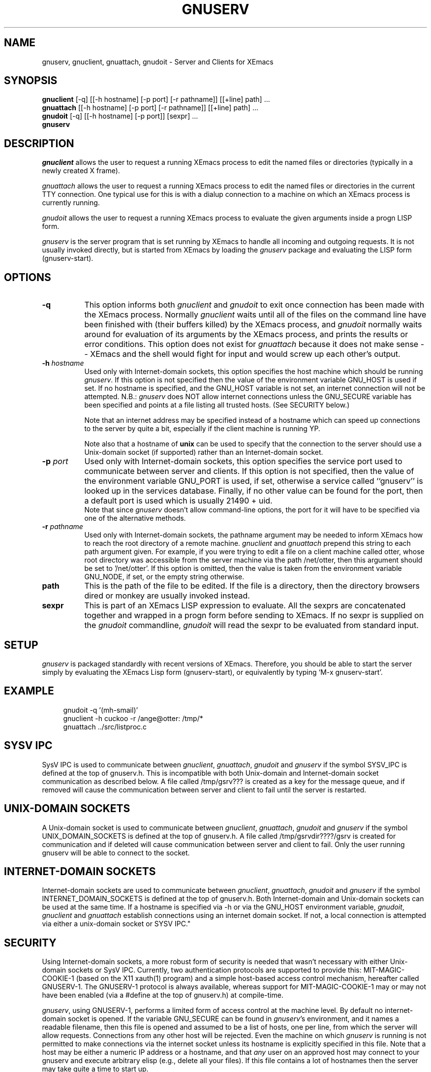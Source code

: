 .TH GNUSERV 1 "" "XEmacs Server"
.UC 4
.SH NAME
gnuserv, gnuclient, gnuattach, gnudoit \- Server and Clients for XEmacs
.SH SYNOPSIS
.B gnuclient
[-q] [[-h hostname] [-p port] [-r pathname]] [[+line] path] ...
.br
.B gnuattach
[[-h hostname] [-p port] [-r pathname]] [[+line] path] ...
.br
.B gnudoit 
[-q] [[-h hostname] [-p port]] [sexpr] ...
.br
.B gnuserv
.SH DESCRIPTION

.PP
\fIgnuclient\fP allows the user to request a running XEmacs process to edit
the named files or directories (typically in a newly created X frame).
.PP
\fIgnuattach\fP allows the user to request a running XEmacs process to edit
the named files or directories in the current TTY connection.  One typical
use for this is with a dialup connection to a machine on which an XEmacs
process is currently running.
.PP
\fIgnudoit\fP allows the user to request a running XEmacs process to
evaluate the given arguments inside a progn LISP form.
.PP
\fIgnuserv\fP is the server program that is set running by XEmacs to handle
all incoming and outgoing requests. It is not usually invoked directly, but is
started from XEmacs by loading the \fIgnuserv\fP package and evaluating 
the LISP form (gnuserv-start). 
.SH OPTIONS
.TP 8
.BI \-q
This option informs both \fIgnuclient\fP and \fIgnudoit\fP to exit once
connection has been made with the XEmacs process.  Normally \fIgnuclient\fP
waits until all of the files on the command line have been finished with
(their buffers killed) by the XEmacs process, and \fIgnudoit\fP normally
waits around for evaluation of its arguments by the XEmacs process, and
prints the results or error conditions.  This option does not exist for
\fIgnuattach\fP because it does not make sense -- XEmacs and the shell
would fight for input and would screw up each other's output.
.TP 8
.BI \-h " hostname"
Used only with Internet-domain sockets, this option specifies the host
machine which should be running \fIgnuserv\fP.  If this option is not
specified then the value of the environment variable GNU_HOST is used
if set.  If no hostname is specified, and the GNU_HOST variable is not
set, an internet connection will not be attempted.  N\.B.: \fIgnuserv\fP
does NOT allow internet connections unless the GNU_SECURE variable has
been specified and points at a file listing all trusted hosts. (See
SECURITY below.)

.br
Note that an internet address may be specified instead of a hostname which can
speed up connections to the server by quite a bit, especially if the client
machine is running YP.

.br
Note also that a hostname of \fBunix\fP can be used to specify that
the connection to the server should use a Unix-domain socket (if
supported) rather than an Internet-domain socket.
.TP 8
.BI \-p " port"
Used only with Internet-domain sockets, this option specifies the
service port used to communicate between server and clients.  If this
option is not specified, then the value of the environment variable
GNU_PORT is used, if set, otherwise a service called ``gnuserv'' is
looked up in the services database.  Finally, if no other value can be
found for the port, then a default port is used which is usually 21490
+ uid.
.br
Note that since \fIgnuserv\fP doesn't allow command-line options, the port for
it will have to be specified via one of the alternative methods.
.TP 8
.BI \-r " pathname"
Used only with Internet-domain sockets, the pathname argument may be
needed to inform XEmacs how to reach the root directory of a remote
machine.  \fIgnuclient\fP and \fIgnuattach\fP prepend this string to
each path argument given.  For example, if you were trying to edit a
file on a client machine called otter, whose root directory was
accessible from the server machine via the path /net/otter, then this
argument should be set to '/net/otter'.  If this option is omitted,
then the value is taken from the environment variable GNU_NODE, if
set, or the empty string otherwise.
.TP 8
.BI "path"
This is the path of the file to be edited.  If the file is a directory, then
the directory browsers dired or monkey are usually invoked instead.
.TP 8
.BI "sexpr"
This is part of an XEmacs LISP expression to evaluate.  All the sexprs are
concatenated together and wrapped in a progn form before sending to
XEmacs.  If no sexpr is supplied on the  \fIgnudoit\fP commandline,
\fIgnudoit\fP will read the sexpr to be evaluated from standard input.

.PP
.SH SETUP
\fIgnuserv\fP is packaged standardly with recent versions of XEmacs.
Therefore, you should be able to start the server simply by evaluating
the XEmacs Lisp form (gnuserv-start), or equivalently by typing
`M-x gnuserv-start'.
.SH EXAMPLE
.RS 4
gnudoit -q '(mh-smail)'
.br
gnuclient -h cuckoo -r /ange@otter: /tmp/*
.br
gnuattach ../src/listproc.c
.RE

.SH SYSV IPC 
SysV IPC is used to communicate between \fIgnuclient\fP,
\fIgnuattach\fP, \fIgnudoit\fP and \fIgnuserv\fP if the symbol
SYSV_IPC is defined at the top of gnuserv.h. This is incompatible with
both Unix-domain and Internet-domain socket communication as described
below. A file called /tmp/gsrv??? is created as a key for the message
queue, and if removed will cause the communication between server and
client to fail until the server is restarted.
.SH UNIX-DOMAIN SOCKETS
A Unix-domain socket is used to communicate between \fIgnuclient\fP,
\fIgnuattach\fP, \fIgnudoit\fP and \fIgnuserv\fP if the symbol
UNIX_DOMAIN_SOCKETS is defined at the top of gnuserv.h.  A file called
/tmp/gsrvdir????/gsrv is created for communication and if deleted will
cause communication between server and client to fail.  Only the user
running gnuserv will be able to connect to the socket.
.SH INTERNET-DOMAIN SOCKETS
Internet-domain sockets are used to communicate between
\fIgnuclient\fP, \fIgnuattach\fP, \fIgnudoit\fP and \fIgnuserv\fP if
the symbol INTERNET_DOMAIN_SOCKETS is defined at the top of
gnuserv.h. Both Internet-domain and Unix-domain sockets can be used at
the same time. If a hostname is specified via -h or via the GNU_HOST
environment variable, \fIgnudoit\fP, \fIgnuclient\fP and
\fIgnuattach\fP establish connections using an internet domain
socket. If not, a local connection is attempted via either a
unix-domain socket or SYSV IPC."
.SH SECURITY
Using Internet-domain sockets, a more robust form of security is
needed that wasn't necessary with either Unix-domain sockets or SysV
IPC. Currently, two authentication protocols are supported to provide
this: MIT-MAGIC-COOKIE-1 (based on the X11 xauth(1) program) and a
simple host-based access control mechanism, hereafter called
GNUSERV-1. The GNUSERV-1 protocol is always available, whereas support
for MIT-MAGIC-COOKIE-1 may or may not have been enabled (via a #define
at the top of gnuserv.h) at compile-time.
.PP
\fIgnuserv\fP, using GNUSERV-1, performs a limited form of access
control at the machine level. By default no internet-domain socket is
opened.  If the variable GNU_SECURE can be found in \fIgnuserv\fP's
environment, and it names a readable filename, then this file is
opened and assumed to be a list of hosts, one per line, from which the
server will allow requests. Connections from any other host will be
rejected. Even the machine on which \fIgnuserv\fP is running is not
permitted to make connections via the internet socket unless its
hostname is explicitly specified in this file.  Note that a host may
be either a numeric IP address or a hostname, and that
.I any
user on an approved host may connect to your gnuserv and execute arbitrary
elisp (e.g., delete all your files).
If this file contains a lot of
hostnames then the server may take quite a time to start up.
.PP
When the MIT-MAGIC-COOKIE-1 protocol is enabled, an internet socket
\fIis\fP opened by default. \fIgnuserv\fP will accept a connection from
any host, and will wait for a "magic cookie" (essentially, a password)
to be presented by the client. If the client doesn't present the
cookie, or if the cookie is wrong, the authentication of the client is
considered to have failed. At this point. \fIgnuserv\fP falls back to
the GNUSERV-1 protocol; If the client is calling from a host listed in
the GNU_SECURE file, the connection will be accepted, otherwise it
will be rejected. 
.TP 4
.I  Using MIT-MAGIC-COOKIE-1 authentication
When the \fIgnuserv\fP server is started, it looks for a cookie
defined for display 999 on the machine where it is running. If the
cookie is found, it will be stored for use as the authentication
cookie. These cookies are defined in an authorization file (usually
~/.Xauthority) that is manipulated by the X11 xauth(1) program. For
example, a machine "kali" which runs an emacs that invokes
\fIgnuserv\fP should respond as follows (at the shell prompt) when set
up correctly.
.PP
.RS 8
kali% xauth list
.br
GS65.SP.CS.CMU.EDU:0  MIT-MAGIC-COOKIE-1  11223344
.br
KALI.FTM.CS.CMU.EDU:999  MIT-MAGIC-COOKIE-1  1234
.RE
.PP
.RS 4
In the above case, the authorization file defines two cookies. The
second one, defined for screen 999 on the server machine, is used for
gnuserv authentication. 
.PP
On the client machine's side, the authorization file must contain an
identical line, specifying the 
.I server's 
cookie. In other words, on a machine "foobar" which wishes to connect
to "kali,"  the `xauth list' output should contain the line:
.PP
.RS 4
KALI.FTM.CS.CMU.EDU:999  MIT-MAGIC-COOKIE-1  1234
.RE
.PP
For more information on authorization files, take a look at the
xauth(1X11) man page, or invoke xauth interactively (without any
arguments) and type "help" at the prompt. Remember that case in the
name of the authorization protocol (i.e.`MIT-MAGIC-COOKIE-1') 
.I is
significant!
.RE

.SH FILES
.PP
.TP 8
.B /tmp/gsrv???
(SYSV_IPC only)
.TP 8
.B /tmp/gsrvdir???/gsrv
(unix domain sockets only)
.TP 8
.B ~/.emacs
XEmacs customization file, see xemacs(1).
.SH SEE ALSO
.PP
.TP 8
xauth(1X11), Xsecurity(1X11)
.SH BUGS
.PP 
Ctrl-D's occurring in gnudoit input strings won't be handled correctly.
.PP 
NULs occurring in result strings don't get passed back to gnudoit properly.

.SH AUTHOR.
Andy Norman (ange@hplb.hpl.hp.com), based heavily upon
etc/emacsclient.c, etc/server.c and lisp/server.el from the GNU Emacs
18.52 distribution.  Various modifications from Bob Weiner (weiner@mot.com),
Darrell Kindred (dkindred@cmu.edu), Arup Mukherjee (arup@cmu.edu), and
Ben Wing (wing@666.com).
